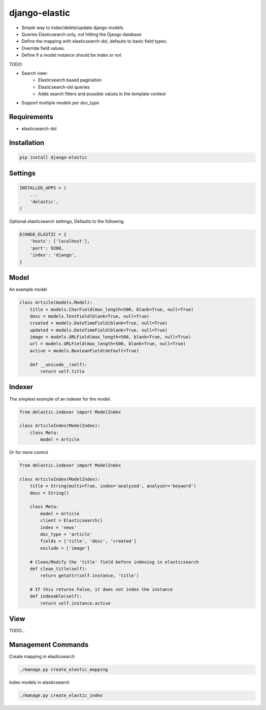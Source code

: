 django-elastic
==============

* Simple way to index/delete/update django models
* Queries Elasticsearch only, not hitting the Django database
* Define the mapping with elasticsearch-dsl, defaults to basic field types.
* Override field values.
* Define if a model instance should be index or not


TODO:

* Search view:
    * Elasticsearch based pagination
    * Elasticsearch-dsl queries
    * Adds search filters and possible values in the template context

* Support multiple models per doc_type



Requirements
------------

* elasticsearch-dsl


Installation
------------

.. code-block:: bash

    pip install django-elastic


Settings
--------

.. code-block:: python

    INSTALLED_APPS = (
        ...
        'delastic',
    )

Optional elasticsearch settings, Defaults to the following


.. code-block:: python

    DJANGO_ELASTIC = {
        'hosts': ['localhost'],
        'port': 9200,
        'index': 'django',
    }


Model
-----

An example model

.. code-block:: python

    class Article(models.Model):
        title = models.CharField(max_length=500, blank=True, null=True)
        desc = models.TextField(blank=True, null=True)
        created = models.DateTimeField(blank=True, null=True)
        updated = models.DateTimeField(blank=True, null=True)
        image = models.URLField(max_length=500, blank=True, null=True)
        url = models.URLField(max_length=500, blank=True, null=True)
        active = models.BooleanField(default=True)

        def __unicode__(self):
            return self.title


Indexer
-------


The simplest example of an indexer for the model.

.. code-block:: python

    from delastic.indexer import ModelIndex

    class ArticleIndex(ModelIndex):
        class Meta:
            model = Article

Or for more control

.. code-block:: python

    from delastic.indexer import ModelIndex

    class ArticleIndex(ModelIndex):
        title = String(multi=True, index='analyzed', analyzer='keyword')
        desc = String()

        class Meta:
            model = Article
            client = Elasticsearch()
            index = 'news'
            doc_type = 'article'
            fields = ['title', 'desc', 'created']
            exclude = ['image']

        # Clean/Modify the 'title' field before indexing in elasticsearch
        def clean_title(self):
            return getattr(self.instance, 'title')

        # If this returns False, it does not index the instance
        def indexable(self):
            return self.instance.active


View
----


TODO...



Management Commands
-------------------

Create mapping in elasticsearch

.. code-block:: bash

    ./manage.py create_elastic_mapping


Index models in elasticsearch


.. code-block:: bash

    ./manage.py create_elastic_index


